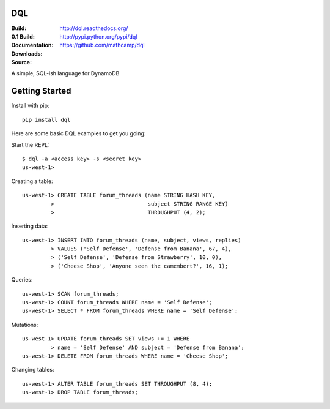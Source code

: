DQL
===
:Build: |build|_ |coverage|_
:0.1 Build: |build-0.1|_ |coverage-0.1|_
:Documentation: http://dql.readthedocs.org/
:Downloads: http://pypi.python.org/pypi/dql
:Source: https://github.com/mathcamp/dql

.. |build| image:: https://travis-ci.org/mathcamp/dql.png?branch=master
.. _build: https://travis-ci.org/mathcamp/dql
.. |coverage| image:: https://coveralls.io/repos/mathcamp/dql/badge.png?branch=master
.. _coverage: https://coveralls.io/r/mathcamp/dql?branch=master

.. |build-0.1| image:: https://travis-ci.org/mathcamp/dql.png?branch=0.1
.. _build-0.1: https://travis-ci.org/mathcamp/dql
.. |coverage-0.1| image:: https://coveralls.io/repos/mathcamp/dql/badge.png?branch=0.1
.. _coverage-0.1: https://coveralls.io/r/mathcamp/dql?branch=0.1

A simple, SQL-ish language for DynamoDB

Getting Started
===============
Install with pip::

    pip install dql

Here are some basic DQL examples to get you going:

Start the REPL::

    $ dql -a <access key> -s <secret key>
    us-west-1>

Creating a table::

    us-west-1> CREATE TABLE forum_threads (name STRING HASH KEY,
             >                             subject STRING RANGE KEY)
             >                             THROUGHPUT (4, 2);

Inserting data::

    us-west-1> INSERT INTO forum_threads (name, subject, views, replies)
             > VALUES ('Self Defense', 'Defense from Banana', 67, 4),
             > ('Self Defense', 'Defense from Strawberry', 10, 0),
             > ('Cheese Shop', 'Anyone seen the camembert?', 16, 1);

Queries::

    us-west-1> SCAN forum_threads;
    us-west-1> COUNT forum_threads WHERE name = 'Self Defense';
    us-west-1> SELECT * FROM forum_threads WHERE name = 'Self Defense';

Mutations::

    us-west-1> UPDATE forum_threads SET views += 1 WHERE
             > name = 'Self Defense' AND subject = 'Defense from Banana';
    us-west-1> DELETE FROM forum_threads WHERE name = 'Cheese Shop';

Changing tables::

    us-west-1> ALTER TABLE forum_threads SET THROUGHPUT (8, 4);
    us-west-1> DROP TABLE forum_threads;
